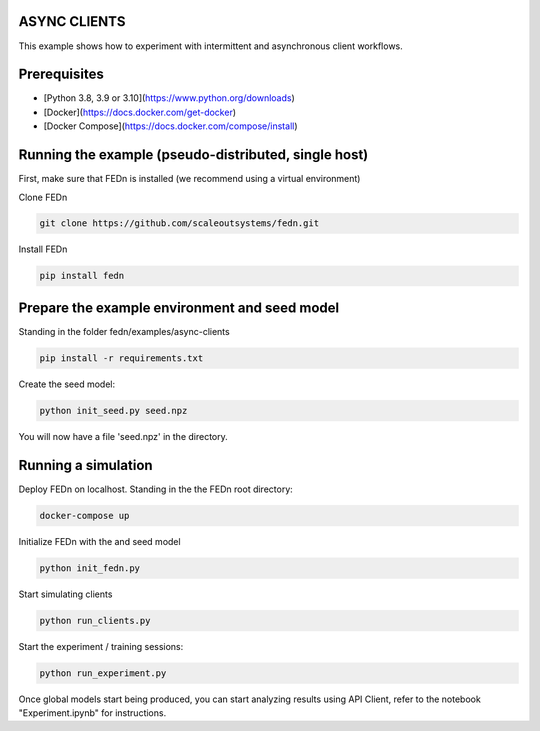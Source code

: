ASYNC CLIENTS 
-------------

This example shows how to experiment with intermittent and asynchronous client workflows.     

Prerequisites
-------------

- [Python 3.8, 3.9 or 3.10](https://www.python.org/downloads)
- [Docker](https://docs.docker.com/get-docker)
- [Docker Compose](https://docs.docker.com/compose/install)

Running the example (pseudo-distributed, single host)
-----------------------------------------------------


First, make sure that FEDn is installed (we recommend using a virtual environment)

Clone FEDn

.. code-block::

    git clone https://github.com/scaleoutsystems/fedn.git

Install FEDn

.. code-block::

    pip install fedn


Prepare the example environment and seed model
-------------------------------------------------------------------

Standing in the folder fedn/examples/async-clients

.. code-block::

    pip install -r requirements.txt

Create the seed model:

.. code-block::

    python init_seed.py seed.npz


You will now have a file 'seed.npz' in the directory.

Running a simulation
--------------------

Deploy FEDn on localhost. Standing in the the FEDn root directory: 

.. code-block::

    docker-compose up 


Initialize FEDn with the and seed model

.. code-block::

    python init_fedn.py

Start simulating clients

.. code-block::

    python run_clients.py

Start the experiment / training sessions: 

.. code-block::

    python run_experiment.py

Once global models start being produced, you can start analyzing results using API Client, refer to the notebook "Experiment.ipynb" for instructions. 



